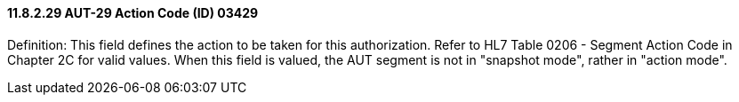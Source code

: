 ==== 11.8.2.29 AUT-29 Action Code (ID) 03429

Definition: This field defines the action to be taken for this authorization. Refer to HL7 Table 0206 - Segment Action Code in Chapter 2C for valid values. When this field is valued, the AUT segment is not in "snapshot mode", rather in "action mode".


